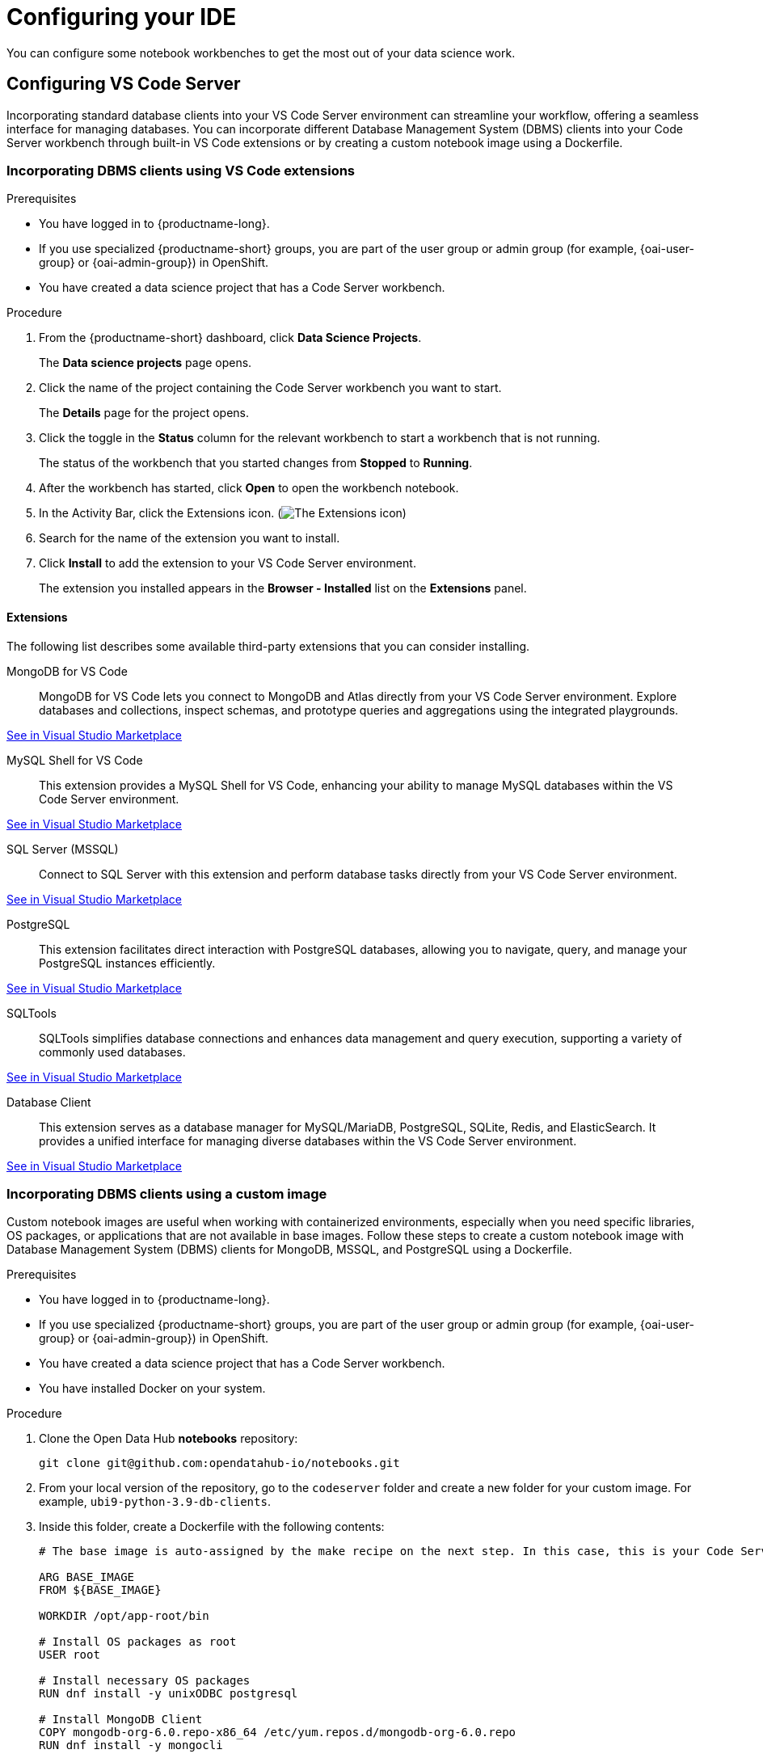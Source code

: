 :_module-type: PROCEDURE

[id="configuring-ide_{context}"]
= Configuring your IDE

[role='_abstract']
You can configure some notebook workbenches to get the most out of your data science work.

== Configuring VS Code Server

Incorporating standard database clients into your VS Code Server environment can streamline your workflow, offering a seamless interface for managing databases. You can incorporate different Database Management System (DBMS) clients into your Code Server workbench through built-in VS Code extensions or by creating a custom notebook image using a Dockerfile.

=== Incorporating DBMS clients using VS Code extensions

.Prerequisites

* You have logged in to {productname-long}.
ifndef::upstream[]
* If you use specialized {productname-short} groups, you are part of the user group or admin group (for example, {oai-user-group} or {oai-admin-group}) in OpenShift.
endif::[]
ifdef::upstream[]
* If you use specialized {productname-short} groups, you are part of the user group or admin group (for example, {odh-user-group} or {odh-admin-group}) in OpenShift.
endif::[]
* You have created a data science project that has a Code Server workbench.

.Procedure

. From the {productname-short} dashboard, click *Data Science Projects*.
+
The *Data science projects* page opens.
. Click the name of the project containing the Code Server workbench you want to start.
+
The *Details* page for the project opens.
. Click the toggle in the *Status* column for the relevant workbench to start a workbench that is not running.
+
The status of the workbench that you started changes from *Stopped* to *Running*. 
. After the workbench has started, click *Open* to open the workbench notebook.
. In the Activity Bar, click the Extensions icon. (image:images/vscode-extensions-icon.png[The Extensions icon])
. Search for the name of the extension you want to install. 
. Click *Install* to add the extension to your VS Code Server environment.
+ 
The extension you installed appears in the *Browser - Installed* list on the *Extensions* panel.

==== Extensions

The following list describes some available third-party extensions that you can consider installing.

MongoDB for VS Code::
MongoDB for VS Code lets you connect to MongoDB and Atlas directly from your VS Code Server environment. Explore databases and collections, inspect schemas, and prototype queries and aggregations using the integrated playgrounds.

link:https://marketplace.visualstudio.com/items?itemName=mongodb.mongodb-vscode[See in Visual Studio Marketplace]

MySQL Shell for VS Code::
This extension provides a MySQL Shell for VS Code, enhancing your ability to manage MySQL databases within the VS Code Server environment.

link:https://marketplace.visualstudio.com/items?itemName=Oracle.mysql-shell-for-vs-code[See in Visual Studio Marketplace]

SQL Server (MSSQL)::
Connect to SQL Server with this extension and perform database tasks directly from your VS Code Server environment.

link:https://marketplace.visualstudio.com/items?itemName=ms-mssql.mssql[See in Visual Studio Marketplace]

PostgreSQL::
This extension facilitates direct interaction with PostgreSQL databases, allowing you to navigate, query, and manage your PostgreSQL instances efficiently.

link:https://marketplace.visualstudio.com/items?itemName=ms-ossdata.vscode-postgresql[See in Visual Studio Marketplace]

SQLTools::
SQLTools simplifies database connections and enhances data management and query execution, supporting a variety of commonly used databases.

link:https://marketplace.visualstudio.com/items?itemName=mtxr.sqltools[See in Visual Studio Marketplace]

Database Client::
This extension serves as a database manager for MySQL/MariaDB, PostgreSQL, SQLite, Redis, and ElasticSearch. It provides a unified interface for managing diverse databases within the VS Code Server environment.

link:https://marketplace.visualstudio.com/items?itemName=cweijan.vscode-database-client2[See in Visual Studio Marketplace]

=== Incorporating DBMS clients using a custom image

Custom notebook images are useful when working with containerized environments, especially when you need specific libraries, OS packages, or applications that are not available in base images. Follow these steps to create a custom notebook image with Database Management System (DBMS) clients for MongoDB, MSSQL, and PostgreSQL using a Dockerfile.

.Prerequisites

* You have logged in to {productname-long}.
ifndef::upstream[]
* If you use specialized {productname-short} groups, you are part of the user group or admin group (for example, {oai-user-group} or {oai-admin-group}) in OpenShift.
endif::[]
ifdef::upstream[]
* If you use specialized {productname-short} groups, you are part of the user group or admin group (for example, {odh-user-group} or {odh-admin-group}) in OpenShift.
endif::[]
* You have created a data science project that has a Code Server workbench.
* You have installed Docker on your system.

.Procedure

. Clone the Open Data Hub *notebooks* repository:
+
----
git clone git@github.com:opendatahub-io/notebooks.git
----

. From your local version of the repository, go to the `codeserver` folder and create a new folder for your custom image. For example, `ubi9-python-3.9-db-clients`. 
. Inside this folder, create a Dockerfile with the following contents:
+
----
# The base image is auto-assigned by the make recipe on the next step. In this case, this is your Code Server notebook.

ARG BASE_IMAGE
FROM ${BASE_IMAGE}

WORKDIR /opt/app-root/bin

# Install OS packages as root
USER root

# Install necessary OS packages
RUN dnf install -y unixODBC postgresql

# Install MongoDB Client
COPY mongodb-org-6.0.repo-x86_64 /etc/yum.repos.d/mongodb-org-6.0.repo
RUN dnf install -y mongocli

# Install MSSQL Client
COPY mssql-2022.repo-x86_64 /etc/yum.repos.d/mssql-2022.repo
RUN ACCEPT_EULA=Y dnf install -y mssql-tools18 unixODBC-devel
ENV PATH="$PATH:/opt/mssql-tools18/bin"

# Switch back to default user
USER 1001

WORKDIR /opt/app-root/src
----

. Create two RPM files, `mongodb-org-6.0.repo-x86_64` and `mssql-2022.repo-x86_64`, with the following contents, in the folder you created for your custom image.
+
*`mongodb-org-6.0.repo-x86_64`:*

+
----
[mongodb-org-6.0]
name=MongoDB Repository
baseurl=https://repo.mongodb.org/yum/redhat/9/mongodb-org/6.0/x86_64/
gpgcheck=1
enabled=1
gpgkey=https://www.mongodb.org/static/pgp/server-6.0.asc
----

+
*`mssql-2022.repo-x86_64`:*

+
----
[packages-microsoft-com-prod]
name=packages-microsoft-com-prod
baseurl=https://packages.microsoft.com/rhel/9.0/prod/
enabled=1
gpgcheck=1
gpgkey=https://packages.microsoft.com/keys/microsoft.asc
----

. To streamline the build and push process, update your local version of the link:https://github.com/opendatahub-io/notebooks/blob/main/Makefile[makefile] with a new recipe:
+
----
.PHONY: codeserver-ubi9-python-3.9-db-clients
codeserver-ubi9-python-3.9-db-clients: codeserver-ubi9-python-3.9
    $(call image,$@,codeserver/ubi9-python-3.9-db-clients,$<)
----

. Run the following command to build and push the image:
+
Replace `${YOUR_USERNAME}` with your username. You can replace `quay.io` with any valid registry.

+
----
make codeserver-ubi9-python-3.9-db-clients -e IMAGE_REGISTRY=quay.io/${YOUR_USERNAME}/workbench-images
----

. After pushing the custom image, from the {productname-short} dashboard, go to *Settings* -> *Notebook image settings* -> *Import new image*.
. Click *Import new image*.
+
The *Import Notebook images* dialog appears.
. In the *Image location* field, enter the URL of the repository containing your custom notebook image. For example: `quay.io/my-repo/my-image:tag`.
. In the *Name* field, enter a name for the notebook image.
. In the *Description* field, enter a description for the notebook image.
. Click *Import*.
+
The notebook image that you imported appears in the table on the *Notebook image settings* page.
. Create or open a data science project, create a new workbench, and select the custom image from the *Image selection* drop-down list.
. Open a new terminal inside your Code Server workbench and run the following command to confirm that the database clients installed successfully:
+
----
yum list installed | grep -E 'mssql|mongo|postgresql'
----

+
A list of installed packages related to MongoDB, MSSQL, and PostgreSQL should appear.

Example::
https://github.com/atheo89/notebooks/tree/add-db-clients-example/codeserver/ubi9-python-3.9-plus